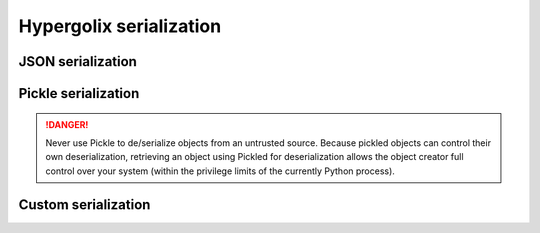 Hypergolix serialization
=========================

JSON serialization
------------------

Pickle serialization
------------------

.. danger::

    Never use Pickle to de/serialize objects from an untrusted source. Because
    pickled objects can control their own deserialization, retrieving an object 
    using Pickled for deserialization allows the object creator full control 
    over your system (within the privilege limits of the currently Python 
    process).

Custom serialization
----------------
